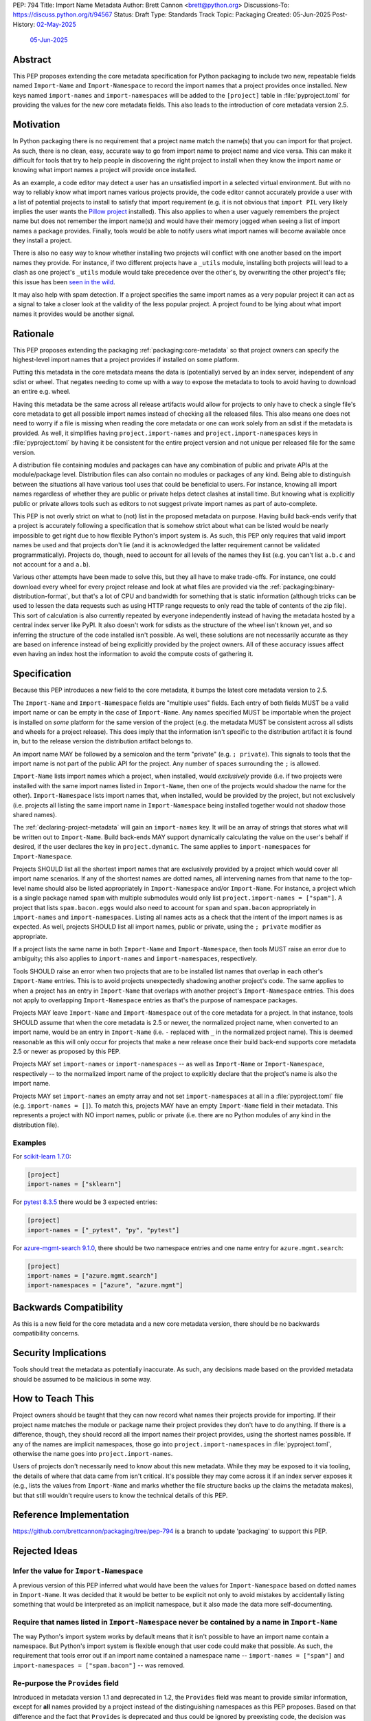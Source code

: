 PEP: 794
Title: Import Name Metadata
Author: Brett Cannon <brett@python.org>
Discussions-To: https://discuss.python.org/t/94567
Status: Draft
Type: Standards Track
Topic: Packaging
Created: 05-Jun-2025
Post-History: `02-May-2025 <https://discuss.python.org/t/90506>`__
              `05-Jun-2025 <https://discuss.python.org/t/94567>`__


Abstract
========

This PEP proposes extending the core metadata specification for Python
packaging to include two new, repeatable fields named ``Import-Name`` and
``Import-Namespace`` to record the import names that a project provides once
installed. New keys named ``import-names`` and ``import-namespaces`` will be
added to the ``[project]`` table in :file:`pyproject.toml` for providing the
values for the new core metadata fields. This also leads to the introduction of
core metadata version 2.5.


Motivation
==========

In Python packaging there is no requirement that a project name match the
name(s) that you can import for that project. As such, there is no clean,
easy, accurate way to go from import name to project name and vice versa.
This can make it difficult for tools that try to help people in discovering
the right project to install when they know the import name or knowing what
import names a project will provide once installed.

As an example, a code editor may detect a user has an unsatisfied import in a
selected virtual environment. But with no way to reliably know what import
names various projects provide, the code editor cannot accurately
provide a user with a list of potential projects to install to satisfy that
import requirement (e.g. it is not obvious that ``import PIL`` very likely
implies the user wants the `Pillow project
<https://pypi.org/project/pillow/>`__ installed). This also applies to when a
user vaguely remembers the project name but does not remember the import
name(s) and would have their memory jogged when seeing a list of import names
a package provides. Finally, tools would be able to notify users what import
names will become available once they install a project.

There is also no easy way to know whether installing two projects will conflict
with one another based on the import names they provide. For instance, if two
different projects have a ``_utils`` module, installing both projects will lead
to a clash as one project's ``_utils`` module would take precedence over the
other's, by overwriting the other project's file; this issue
has been `seen in the wild <https://github.com/astral-sh/uv/pull/13437>`__.

It may also help with spam detection. If a project specifies the same import
names as a very popular project it can act as a signal to take a closer look
at the validity of the less popular project. A project found to be lying
about what import names it provides would be another signal.


Rationale
=========

This PEP proposes extending the packaging :ref:`packaging:core-metadata` so
that project owners can specify the highest-level import names that a project
provides if installed on some platform.

Putting this metadata in the core metadata means the data is (potentially)
served by an index server, independent of any sdist or wheel. That negates
needing to come up with a way to expose the metadata to tools to avoid
having to download an entire e.g. wheel.

Having this metadata be the same across all release artifacts would allow for
projects to only have to check a single file's core metadata to get all
possible import names instead of checking all the released files. This also
means one does not need to worry if a file is missing when reading the core
metadata or one can work solely from an sdist if the metadata is provided. As
well, it simplifies having ``project.import-names`` and
``project.import-namespaces`` keys in :file:`pyproject.toml` by having it be
consistent for the entire project version and not unique per released file for
the same version.

A distribution file containing modules and packages can have any combination of
public and private APIs at the module/package level. Distribution files can also
contain no modules or packages of any kind. Being able to distinguish between
the situations all have various tool uses that could be beneficial to users. For
instance, knowing all import names regardless of whether they are public or
private helps detect clashes at install time. But knowing what is explicitly
public or private allows tools such as editors to not suggest private import
names as part of auto-complete.

This PEP is not overly strict on what to (not) list in the proposed metadata on
purpose. Having build back-ends verify that a project is accurately following
a specification that is somehow strict about what can be listed would be nearly
impossible to get right due to how flexible Python's import system is. As such,
this PEP only requires that valid import names be used and that projects don't
lie (and it is acknowledged the latter requirement cannot be validated
programmatically). Projects do, though, need to account for all levels of the
names they list (e.g. you can't list ``a.b.c`` and not account for ``a`` and
``a.b``).

Various other attempts have been made to solve this, but they all have to
make trade-offs. For instance, one could download every wheel for
every project release and look at what files are provided via the
:ref:`packaging:binary-distribution-format`, but that's a lot of CPU and
bandwidth for something that is static information (although tricks can be
used to lessen the data requests such as using HTTP range requests to only
read the table of contents of the zip file). This sort of calculation is also
currently repeated by everyone independently instead of having the metadata
hosted by a central index server like PyPI. It also doesn't work for sdists
as the structure of the wheel isn't known yet, and so inferring the structure
of the code installed isn't possible. As well, these solutions are not
necessarily accurate as they are based on inference instead of being explicitly
provided by the project owners. All of these accuracy issues affect even having
an index host the information to avoid the compute costs of gathering it.


Specification
=============

Because this PEP introduces a new field to the core metadata, it bumps the
latest core metadata version to 2.5.

The ``Import-Name`` and ``Import-Namespace`` fields are "multiple uses" fields.
Each entry of both fields MUST be a valid import name or can be empty in the
case of ``Import-Name``. Any names specified MUST be importable when the project
is installed on *some* platform for the same version of the project (e.g. the
metadata MUST be consistent across all sdists and wheels for a project release).
This does imply that the information isn't specific to the distribution artifact
it is found in, but to the release version the distribution artifact belongs to.

An import name MAY be followed by a semicolon and the term "private" (e.g.
``; private``). This signals to tools that the import name is not part of the
public API for the project. Any number of spaces surrounding the ``;`` is
allowed.

``Import-Name`` lists import names which a project, when installed, would
*exclusively* provide (i.e. if two projects were installed with the same import
names listed in ``Import-Name``, then one of the projects would shadow the
name for the other). ``Import-Namespace`` lists import names that, when
installed, would be provided by the project, but not exclusively (i.e.
projects all listing the same import name in ``Import-Namespace`` being
installed together would not shadow those shared names).

The :ref:`declaring-project-metadata` will gain an ``import-names`` key. It
will be an array of strings that stores what will be written out to
``Import-Name``. Build back-ends MAY support dynamically calculating the
value on the user's behalf if desired, if the user declares the key in
``project.dynamic``. The same applies to ``import-namespaces`` for
``Import-Namespace``.

Projects SHOULD list all the shortest import names that are exclusively provided
by a project which would cover all import name scenarios. If any of the shortest
names are dotted names, all intervening names from that name to the top-level
name should also be listed appropriately in ``Import-Namespace`` and/or
``Import-Name``. For instance, a project which is a single package named
``spam`` with multiple submodules would only list
``project.import-names = ["spam"]``. A project that lists ``spam.bacon.eggs``
would also need to account for ``spam`` and ``spam.bacon`` appropriately in
``import-names`` and ``import-namespaces``. Listing all names acts as a check
that the intent of the import names is as expected. As well, projects SHOULD
list all import names, public or private, using the ``; private`` modifier
as appropriate.

If a project lists the same name in both ``Import-Name`` and
``Import-Namespace``, then tools MUST raise an error due to ambiguity; this also
applies to ``import-names`` and ``import-namespaces``, respectively.

Tools SHOULD raise an error when two projects that are to be installed list
names that overlap in each other's ``Import-Name`` entries. This is to avoid
projects unexpectedly shadowing another project's code. The same applies to when
a project has an entry in ``Import-Name`` that overlaps with another project's
``Import-Namespace`` entries. This does not apply to overlapping
``Import-Namespace`` entries as that's the purpose of namespace packages.

Projects MAY leave ``Import-Name`` and ``Import-Namespace`` out of the core
metadata for a project. In that instance, tools SHOULD assume that when the
core metadata is 2.5 or newer, the normalized project name, when converted to
an import name, would be an entry in ``Import-Name`` (i.e. ``-`` replaced with
``_`` in the normalized project name). This is deemed reasonable as this will
only occur for projects that make a new release once their build back-end
supports core metadata 2.5 or newer as proposed by this PEP.

Projects MAY set ``import-names`` or ``import-namespaces`` -- as well as
``Import-Name`` or ``Import-Namespace``, respectively -- to the normalized
import name of the project to explicitly declare that the project's name
is also the import name.

Projects MAY set ``import-names`` an empty array and not set
``import-namespaces`` at all in a :file:`pyproject.toml` file (e.g.
``import-names = []``). To match this, projects MAY have an empty
``Import-Name`` field in their metadata. This represents a project with NO
import names, public or private (i.e. there are no Python modules of any kind
in the distribution file).


Examples
--------

For `scikit-learn 1.7.0
<https://pypi-browser.org/package/scikit-learn/scikit_learn-1.7.0-cp313-cp313-manylinux_2_17_x86_64.manylinux2014_x86_64.whl>`__:

.. code-block:: TOML

    [project]
    import-names = ["sklearn"]

For `pytest 8.3.5
<https://pypi-browser.org/package/pytest/pytest-8.3.5-py3-none-any.whl>`__
there would be 3 expected entries:

.. code-block:: TOML

    [project]
    import-names = ["_pytest", "py", "pytest"]


For `azure-mgmt-search 9.1.0
<https://pypi-browser.org/package/azure-mgmt-search/azure_mgmt_search-9.1.0-py3-none-any.whl>`__,
there should be two namespace entries and one name entry for
``azure.mgmt.search``:

.. code-block:: TOML

    [project]
    import-names = ["azure.mgmt.search"]
    import-namespaces = ["azure", "azure.mgmt"]


Backwards Compatibility
=======================

As this is a new field for the core metadata and a new core metadata version,
there should be no backwards compatibility concerns.


Security Implications
=====================

Tools should treat the metadata as potentially inaccurate. As such, any
decisions made based on the provided metadata should be assumed to be
malicious in some way.


How to Teach This
=================

Project owners should be taught that they can now record what names their
projects provide for importing. If their project name matches the module or
package name their project provides they don't have to do anything. If there is
a difference, though, they should record all the import names their project
provides, using the shortest names possible. If any of the names are implicit
namespaces, those go into ``project.import-namespaces`` in
:file:`pyproject.toml`, otherwise the name goes into ``project.import-names``.

Users of projects don't necessarily need to know about this new metadata.
While they may be exposed to it via tooling, the details of where that data
came from isn't critical. It's possible they may come across it if an index
server exposes it (e.g., lists the values from ``Import-Name`` and marks
whether the file structure backs up the claims the metadata makes), but that
still wouldn't require users to know the technical details of this PEP.


Reference Implementation
========================

https://github.com/brettcannon/packaging/tree/pep-794 is a branch to update
'packaging' to support this PEP.


Rejected Ideas
==============

Infer the value for ``Import-Namespace``
----------------------------------------

A previous version of this PEP inferred what would have been the values for
``Import-Namespace`` based on dotted names in ``Import-Name``. It was decided
that it would be better to be explicit not only to avoid mistakes by accidentally
listing something that would be interpreted as an implicit namespace, but it
also made the data more self-documenting.


Require that names listed in ``Import-Namespace`` never be contained by a name in ``Import-Name``
-------------------------------------------------------------------------------------------------

The way Python's import system works by default means that it isn't possible to
have an import name contain a namespace. But Python's import system is flexible
enough that user code could make that possible. As such, the requirement that
tools error out if an import name contained a namespace name --
``import-names = ["spam"]`` and ``import-namespaces = ["spam.bacon"]`` -- was
removed.


Re-purpose the ``Provides`` field
----------------------------------

Introduced in metadata version 1.1 and deprecated in 1.2, the ``Provides``
field was meant to provide similar information, except for **all** names
provided by a project instead of the distinguishing namespaces as this PEP
proposes. Based on that difference and the fact that ``Provides`` is
deprecated and thus could be ignored by preexisting code, the decision was
made to go with a new field.


Name the field ``Namespace``
----------------------------

While the term "namespace" is technically accurate from an import
perspective, it could be confused with implicit namespace packages.


Serving the ``RECORD`` file
---------------------------

During `discussions about a pre-PEP version
<https://discuss.python.org/t/90506/>`__ of this
PEP, it was suggested that the ``RECORD`` file from wheels be served from
index servers instead of this new metadata. That would have the benefit of
being implementable immediately. But in order to provide the equivalent
information, inference would be necessary based on the file structure of
what would be installed by the wheel. That could lead to inaccurate
information. It also doesn't support sdists.

In the end a `poll
<https://discuss.python.org/t/90506/46>`__ was
held and the approach this PEP takes won out.


Be more prescriptive in what projects specify
---------------------------------------------

An earlier version of this PEP was much more strict in what could be put into
``Import-Name``. This included turning some "SHOULD" guidelines into "MUST"
requirements and being specific about how to calculate what a project "owned".
In the end it was decided that was too restrictive and risked being implemented
incorrectly or the spec being unexpectedly too strict.

Since the metadata was never expected to be exhaustive as it can't be verified
to be, the looser spec that is currently in this PEP was chosen instead.


Open Issues
===========

N/A


Acknowledgments
===============

Thanks to HeeJae Chang for ~~complaining about~~ regularly bringing up the
usefulness that this metadata would provide. Thanks to Josh Cannon (no
relation) for reviewing drafts of this PEP and providing feedback. Also,
thanks to everyone who participated in a `previous discussion
<https://discuss.python.org/t/29494>`__
on this topic.


Copyright
=========

This document is placed in the public domain or under the
CC0-1.0-Universal license, whichever is more permissive.
